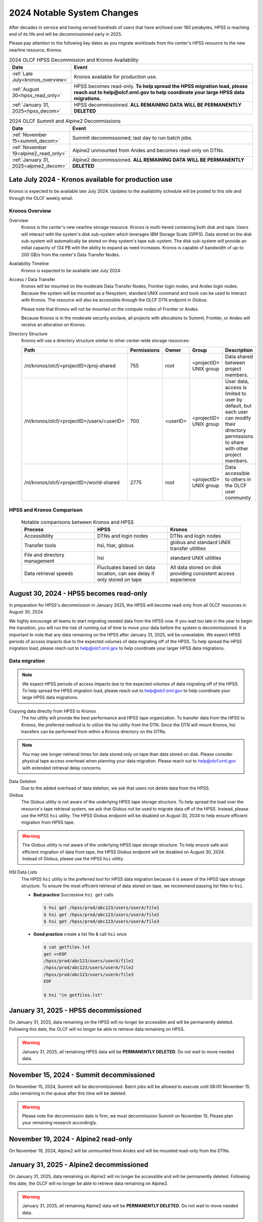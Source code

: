 .. _2024-olcf-system-changes:

**************************************
2024 Notable System Changes
**************************************

.. _system_change_overview:


After decades in service and having served hundreds of users that have archived over 160 petabytes, HPSS is reaching end of its life and will be decommissioned early in 2025.

Please pay attention to the following key dates as you migrate workloads from the center's HPSS resource to the new nearline resource, Kronos.


.. list-table:: 2024 OLCF HPSS Decommission and Kronos Availability
   :widths: 20 150
   :header-rows: 1

   * - Date
     - Event
   * - :ref:`Late July<kronos_overview>`
     - Kronos available for production use.
   * - :ref:`August 30<hpss_read_only>`
     - HPSS becomes read-only. **To help spread the HPSS migration load, please reach out to help@olcf.ornl.gov to help coordinate your large HPSS data migrations.**
   * - :ref:`January 31, 2025<hpss_decom>`
     - HPSS decommissioned.  **ALL REMAINING DATA WILL BE PERMANENTLY DELETED**


.. list-table:: 2024 OLCF Summit and Alpine2 Decommissions
   :widths: 20 150
   :header-rows: 1

   * - Date
     - Event
   * - :ref:`November 15<summit_decom>`
     - Summit decommissioned; last day to run batch jobs.
   * - :ref:`November 19<alpine2_read_only>`
     - Alpine2 unmounted from Andes and becomes read-only on DTNs. 
   * - :ref:`January 31, 2025<alpine2_decom>`
     - Alpine2 decommissioned.  **ALL REMAINING DATA WILL BE PERMANENTLY DELETED**



.. _kronos_overview:

Late July 2024 - Kronos available for production use
----------------------------------------------------

Kronos is expected to be available late July 2024.  Updates to the availability schedule will be posted to this site and through the OLCF weekly email.

Kronos Overview
^^^^^^^^^^^^^^^^

Overview
  Kronos is the center's new nearline storage resource.  Kronos is multi-tiered containing both disk and tape.  Users will interact with the system's disk sub-system which leverages IBM Storage Scale (GPFS).  Data stored on the disk sub-system will automatically be stored on they system's tape sub-system.  The disk sub-system will provide an initial capacity of 134 PB with the ability to expand as need increases.  Kronos is capable of bandwidth of up-to 200 GB/s from the center's Data Transfer Nodes.

Availability Timeline
  Kronos is expected to be available late July 2024.

Access / Data Transfer
  Kronos will be mounted on the moderate Data Transfer Nodes, Frontier login nodes, and Andes login nodes.  Because the system will be mounted as a filesystem, standard UNIX command and tools can be used to interact with Kronos.  The resource will also be accessible through the OLCF DTN endpoint in Globus.

  Please note that Kronos will not be mounted on the compute nodes of Frontier or Andes.

  Because Kronos is in the moderate security enclave, all projects with allocations to Summit, Frontier, or Andes will receive an allocation on Kronos.

Directory Structure
  Kronos will use a directory structure similar to other center-wide storage resources:

  .. list-table::
   :widths: 20 12 12 12 80
   :header-rows: 1

   * - Path
     - Permissions
     - Owner
     - Group
     - Description
   * - /nl/kronos/olcf/<projectID>/proj-shared
     - 755
     - root
     - <projectID> UNIX group
     - Data shared between project members.
   * - /nl/kronos/olcf/<projectID>/users/<userID>
     - 700
     - <userID>
     - <projectID> UNIX group
     - User data, access is limited to user by default, but each user can modify their directory permissions to share with other project members.
   * - /nl/kronos/olcf/<projectID>/world-shared
     - 2775
     - root
     - <projectID> UNIX group
     - Data accessible to others in the OLCF user community



HPSS and Kronos Comparison
^^^^^^^^^^^^^^^^^^^^^^^^^^^



  .. list-table:: Notable comparisons between Kronos and HPSS
   :widths: 30 30 30
   :header-rows: 1

   * - Process
     - HPSS
     - Kronos
   * - Accessibility
     - DTNs and login nodes
     - DTNs and login nodes
   * - Transfer tools
     - hsi, htar, globus
     - globus and standard UNIX transfer utilities
   * - File and directory management
     - hsi
     - standard UNIX utilities
   * - Data retrieval speeds
     - Fluctuates based on data location, can see delay if only stored on tape
     - All data stored on disk providing consistent access experience


.. _hpss_read_only:

August 30, 2024 - HPSS becomes read-only
----------------------------------------

In preparation for HPSS's decommission in January 2025, the HPSS will become read-only from all OLCF resources in August 30, 2024.

We highly encourage all teams to start migrating needed data from the HPSS now.  If you wait too late in the year to begin the transition, you will run the risk of running out of time to move your data before the system is decommissioned.  It is important to note that any data remaining on the HPSS after January 31, 2025, will be unavailable. We expect HPSS periods of access impacts due to the expected volumes of data migrating off of the HPSS. To help spread the HPSS migration load, please reach out to help@olcf.ornl.gov to help coordinate your larger HPSS data migrations.

Data migration
^^^^^^^^^^^^^^^

.. note::
  We expect HPSS periods of access impacts due to the expected volumes of data migrating off of the HPSS. To help spread the HPSS migration load, please reach out to help@olcf.ornl.gov to help coordinate your large HPSS data migrations.  

Copying data directly from HPSS to Kronos
  The hsi utility will provide the best performance and HPSS tape organization.  To transfer data from the HPSS to Kronos, the preferred method is to utilize the hsi utility from the DTN.  Since the DTN will mount Kronos, hsi transfers can be performed from within a Kronos directory on the DTNs.

.. note::
  You may see longer retrieval times for data stored only on tape than data stored on disk.  Please consider physical tape access overhead when planning your data migration.  Please reach out to help@olcf.ornl.gov with extended retrieval delay concerns.

Data Deletion
  Due to the added overhead of data deletion, we ask that users not delete data from the HPSS.

Globus
  The Globus utility is not aware of the underlying HPSS tape storage structure.  To help spread the load over the resource's tape retrieval system, we ask that Globus not be used to migrate data off of the HPSS.  Instead, please use the HPSS ``hsi`` utility.  The HPSS Globus endpoint will be disabled on August 30, 2024 to help ensure efficient migration from HPSS tape.

.. warning::
  The Globus utility is not aware of the underlying HPSS tape storage structure.  To help ensure safe and efficient migration of data from tape, the HPSS Globus endpoint will be disabled on August 30, 2024.  Instead of Globus, please use the HPSS ``hsi`` utility.  

HSI Data Lists
  The HPSS ``hsi`` utility is the preferred tool for HPSS data migration because it is aware of the HPSS tape storage structure.  To ensure the most efficient retrieval of data stored on tape, we recommend passing list files to ``hsi``.

  * **Bad practice** Successive ``hsi get`` calls

    .. code:: bash

      $ hsi get /hpss/prod/abc123/users/userA/file1
      $ hsi get /hpss/prod/abc123/users/userA/file2
      $ hsi get /hpss/prod/abc123/users/userA/file3



  * **Good practice** create a list file & call ``hsi`` once

    .. code-block:: bash

      $ cat getfiles.lst
      get <<EOF
      /hpss/prod/abc123/users/userA/file1
      /hpss/prod/abc123/users/userA/file2
      /hpss/prod/abc123/users/userA/file3
      EOF

      $ hsi "in getfiles.lst"



.. _hpss_decom:

January 31, 2025 - HPSS decommissioned
--------------------------------------

On January 31, 2025, data remaining on the HPSS will no longer be accessible and will be permanently deleted. Following this date, the OLCF will no longer be able to retrieve data remaining on HPSS.

.. warning::
  January 31, 2025, all remaining HPSS data will be **PERMANENTLY DELETED**.  Do not wait to move needed data.




.. _summit_decom:

November 15, 2024 - Summit decommissioned
-----------------------------------------

On November 15, 2024, Summit will be decommissioned. Batch jobs will be allowed to execute until 08:00 November 15.  Jobs remaining in the queue after this time will be deleted.  

.. warning::
  Please note the decommission date is firm; we must decommission Summit on November 15.  Please plan your remaining research accordingly.


.. _alpine2_read_only:

November 19, 2024 - Alpine2 read-only
--------------------------------------

On November 19, 2024, Alpine2 will be unmounted from Andes and will be mounted read-only from the DTNs.


.. _alpine2_decom:

January 31, 2025 - Alpine2 decommissioned
--------------------------------------

On January 31, 2025, data remaining on Alpine2 will no longer be accessible and will be permanently deleted. Following this date, the OLCF will no longer be able to retrieve data remaining on Alpine2.

.. warning::
  January 31, 2025, all remaining Alpine2 data will be **PERMANENTLY DELETED**.  Do not wait to move needed data.




